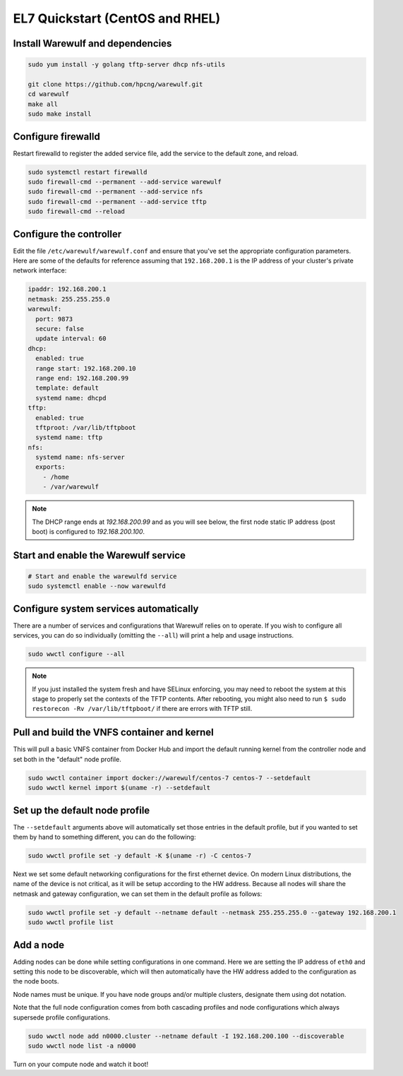 ================================
EL7 Quickstart (CentOS and RHEL)
================================

Install Warewulf and dependencies
=================================

.. code-block:: bash

   sudo yum install -y golang tftp-server dhcp nfs-utils
   
   git clone https://github.com/hpcng/warewulf.git
   cd warewulf
   make all
   sudo make install

Configure firewalld
===================

Restart firewalld to register the added service file, add the service to the default zone, and reload.

.. code-block:: bash

   sudo systemctl restart firewalld
   sudo firewall-cmd --permanent --add-service warewulf
   sudo firewall-cmd --permanent --add-service nfs
   sudo firewall-cmd --permanent --add-service tftp
   sudo firewall-cmd --reload

Configure the controller
========================

Edit the file ``/etc/warewulf/warewulf.conf`` and ensure that you've set the appropriate
configuration parameters. Here are some of the defaults for reference assuming that ``192.168.200.1``
is the IP address of your cluster's private network interface:

.. code-block:: yaml

   ipaddr: 192.168.200.1
   netmask: 255.255.255.0
   warewulf:
     port: 9873
     secure: false
     update interval: 60
   dhcp:
     enabled: true
     range start: 192.168.200.10
     range end: 192.168.200.99
     template: default
     systemd name: dhcpd
   tftp:
     enabled: true
     tftproot: /var/lib/tftpboot
     systemd name: tftp
   nfs:
     systemd name: nfs-server
     exports:
       - /home
       - /var/warewulf

.. note::
   The DHCP range ends at `192.168.200.99` and as you will see below, the first node static IP
   address (post boot) is configured to `192.168.200.100`.

Start and enable the Warewulf service
=====================================

.. code-block:: bash

   # Start and enable the warewulfd service
   sudo systemctl enable --now warewulfd

Configure system services automatically
=======================================

There are a number of services and configurations that Warewulf relies on to operate.
If you wish to configure all services, you can do so individually (omitting the ``--all``)
will print a help and usage instructions.

.. code-block:: bash

   sudo wwctl configure --all

.. note::
   If you just installed the system fresh and have SELinux enforcing, you may need to reboot the system at this stage to properly set the contexts of the TFTP contents. After rebooting, you might also need to run ``$ sudo restorecon -Rv /var/lib/tftpboot/`` if there are errors with TFTP still.

Pull and build the VNFS container and kernel
============================================

This will pull a basic VNFS container from Docker Hub and import the default running kernel from the controller node and set both in the "default" node profile.

.. code-block:: bash

   sudo wwctl container import docker://warewulf/centos-7 centos-7 --setdefault
   sudo wwctl kernel import $(uname -r) --setdefault

Set up the default node profile
===============================

The ``--setdefault`` arguments above will automatically set those entries in the default profile, but if you wanted to set them by hand to something different, you can do the following:

.. code-block:: bash

   sudo wwctl profile set -y default -K $(uname -r) -C centos-7

Next we set some default networking configurations for the first ethernet device. On modern Linux distributions, the name of the device is not critical, as it will be setup according to the HW address. Because all nodes will share the netmask and gateway configuration, we can set them in the default profile as follows:

.. code-block:: bash

   sudo wwctl profile set -y default --netname default --netmask 255.255.255.0 --gateway 192.168.200.1
   sudo wwctl profile list

Add a node
==========

Adding nodes can be done while setting configurations in one command. Here we are setting the IP address of ``eth0`` and setting this node to be discoverable, which will then automatically have the HW address added to the configuration as the node boots.

Node names must be unique. If you have node groups and/or multiple clusters, designate them using dot notation.

Note that the full node configuration comes from both cascading profiles and node configurations which always supersede profile configurations.

.. code-block:: bash

   sudo wwctl node add n0000.cluster --netname default -I 192.168.200.100 --discoverable
   sudo wwctl node list -a n0000

Turn on your compute node and watch it boot!